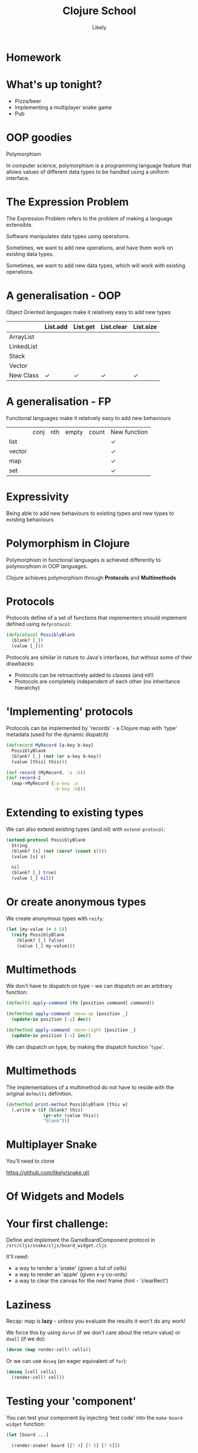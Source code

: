 #+Title: Clojure School
#+Author: Likely
#+Email: 

#+REVEAL_EXTRA_CSS: css/main.css
#+REVEAL_THEME: moon
#+OPTIONS: num:nil toc:nil reveal_mathjax:t reveal_history:t
#+REVEAL_TRANS: fade

* Homework

* What's up tonight?

- Pizza/beer
- Implementing a multiplayer snake game
- Pub

* OOP goodies
  Polymorphism

  In computer science, polymorphism is a programming language feature
  that allows values of different data types to be handled using a
  uniform interface.

* The Expression Problem

The Expression Problem refers to the problem of making a language
extensible. 

Software manipulates data types using operations.

Sometimes, we want to add new operations, and have them work on
existing data types. 

Sometimes, we want to add new data types, which will work with
existing operations.

* A generalisation - OOP

  Object Oriented languages make it relatively easy to add new types

|            | List.add | List.get | List.clear | List.size |
|------------+----------+----------+------------+-----------|
| ArrayList  |          |          |            |           |
| LinkedList |          |          |            |           |
| Stack      |          |          |            |           |
| Vector     |          |          |            |           |
| New Class  | ✓        | ✓        | ✓          | ✓         |

* A generalisation - FP

  Functional languages make it relatively easy to add new behaviours

|        | conj | nth | empty | count | New function |
| list   |      |     |       |       | ✓            |
| vector |      |     |       |       | ✓            |
| map    |      |     |       |       | ✓            |
| set    |      |     |       |       | ✓            |

* Expressivity

  Being able to add new behaviours to existing types and new types to existing behaviours

* Polymorphism in Clojure

Polymorphism in functional languages is achieved differently to
polymorphism in OOP languages.

Clojure achieves polymorphism through *Protocols* and *Multimethods*

* Protocols
Protocols define of a set of functions that implementers should
implement defined using =defprotocol=:

#+BEGIN_SRC clojure
  (defprotocol PossiblyBlank
    (blank? [_])
    (value [_]))
#+END_SRC

Protocols are similar in nature to Java's interfaces, but without some
of their drawbacks:

- Protocols can be retroactively added to classes (and nil!)
- Protocols are completely independent of each other (no inheritance hierarchy)

* 'Implementing' protocols

Protocols can be implemented by 'records' - a Clojure map with 'type'
metadata (used for the dynamic dispatch)

#+BEGIN_SRC clojure
  (defrecord MyRecord [a-key b-key]
    PossiblyBlank
    (blank? [_] (not (or a-key b-key))
    (value [this] this)))
  
  (def record (MyRecord. :a :b))
  (def record-2
    (map->MyRecord {:a-key :a
                    :b-key :b}))
#+END_SRC

* Extending to existing types
We can also extend existing types (and nil) with =extend-protocol=:
#+BEGIN_SRC clojure
  (extend-protocol PossiblyBlank
    String
    (blank? [s] (not (zero? (count s))))
    (value [s] s)
  
    nil
    (blank? [_] true)
    (value [_] nil))
#+END_SRC

* Or create anonymous types

We create anonymous types with =reify=:
#+BEGIN_SRC clojure
  (let [my-value (+ 4 5)]
    (reify PossiblyBlank
      (blank? [_] false)
      (value [_] my-value)))
#+END_SRC

* Multimethods

We don't have to dispatch on type - we can dispatch on an arbitrary
function:

#+BEGIN_SRC clojure
  (defmulti apply-command (fn [position command] command))
  
  (defmethod apply-command :move-up [position _]
    (update-in position [:y] dec))
  
  (defmethod apply-command :move-right [position _]
    (update-in position [:x] inc))
#+END_SRC

We can dispatch on type, by making the dispatch function '=type='.

* Multimethods

The implementations of a multimethod do not have to reside with the
original =defmulti= definition.

#+BEGIN_SRC clojure
  (defmethod print-method PossiblyBlank [this w] 
    (.write w (if (blank? this)
                (pr-str (value this))
                "blank")))
#+END_SRC


* Multiplayer Snake

You'll need to clone

https://github.com/likely/snake.git

* Of Widgets and Models

#+BEGIN_HTML
<img src="images/widgets-models.svg" />
#+END_HTML

* Your first challenge:

Define and implement the GameBoardComponent protocol in =/src/cljs/snake/cljs/board_widget.cljs=

It'll need:

- a way to render a 'snake' (given a list of cells)
- a way to render an 'apple' (given x-y co-ords)
- a way to clear the canvas for the next frame (hint - 'clearRect')

* Laziness
Recap: map is *lazy* - unless you evaluate the results it won't do any work!

We force this by using =dorun= (if we don't care about the return value) or =doall= (if we do):

#+BEGIN_SRC clojure
  (dorun (map render-cell! cells))
#+END_SRC

Or we can use =doseq= (an eager equivalent of =for=):

#+BEGIN_SRC clojure
  (doseq [cell cells]
    (render-cell! cell))
#+END_SRC

* Testing your 'component'

You can test your component by injecting 'test code' into the
=make-board-widget= function:

#+BEGIN_SRC clojure
  (let [board ...]
  
    (render-snake! board [[7 4] [7 5] [7 6]])
    
    (board->node board))
#+END_SRC

* Your second challenge: wiring up the game state

Implement the =watch-game!= function.

Every time the =!game= atom changes, we'll need to clear the board, and
draw the new state.

An example =!game= state is in =/src/cljs/snake/cljs/multiplayer_model.cljs=

Again, test by injecting code into =make-board-widget=:

#+BEGIN_SRC clojure
  (reset! !game ...test-game-state...)
#+END_SRC

* Your third challenge: sending the commands to the model

Implement the =bind-commands!= function

- Add a function to the protocol which returns a channel of events
- Implement it!
- In =bind-commands!=, you can then pipe these events straight to the model channel with core.async's =pipe=:

#+BEGIN_SRC clojure
  (a/pipe src-ch dest-ch)
#+END_SRC

* Server-client communication with WebSockets

WebSockets are persistent channels through which data can be sent
in both directions between the browser and the server.

*Chord* is a library that turns WebSockets into core.async channels

Full documentation at:

https://github.com/james-henderson/chord.git

* Client-side Chord:

#+BEGIN_SRC clojure
(:require [chord.client :refer [ws-ch]]
          [cljs.core.async :refer [<! >! put! close!]])
(:require-macros [cljs.core.async.macros :refer [go]])

(go
  (let [server-conn (<! (ws-ch "ws://localhost:3000/ws"))]
    (>! server-conn "Hello server from client!")))
#+END_SRC

Messages that come from the server are received as a map with a =:message= key:

#+BEGIN_SRC clojure
  (go
    (let [server-conn (<! (ws-ch "ws://localhost:3000/ws"))]
      (js/console.log "Got message from server:"
                      (:message (<! server-conn)))))
#+END_SRC

* Your fourth challenge: rendering the state from the server

In =/src/cljs/snake/cljs/multiplayer_model.cljs=:

- Implement =watch-state!=.
- You might want to start by =js/console.log='ging everything you get
  back from the server!
- When it all works, you should see a small snake going from
  right->left

* Your final challenge: send your commands to the server

- Implement =send-commands!=.
- The websocket expects commands as strings - you can =pr-str= the keywords.
- The server expects one of =#{:up :down :left :right}=.
- Don't worry about player-id - this is handled on the server.

* The finished game!
You should be able to open up multiple browser windows (or share your
IP+port with a neighbour) to play multiplayer snake!

*Congratulations!*

* What didn't we cover?
It was tough to fit 'all of Clojure' into four 2-hour sessions! We
chose material based on *what we use most often* in our day-to-day
work.

As a result, we haven't covered:
- Java Interop
- File I/O
- Resources / Resource scoping
- Common formatting/parsing libraries
- Deployment

If you have any questions about any of the above, feel free to ask,
either in the pub, or on the mailing list!

* Cool Libraries
- Cascalog
- Overtone
- Quill
- core.typed/Schema
- core.logic
- Datomic (database)
- clj-time (wrapping Joda time)

* Further learning
  - http://clojure-doc.org/
  - http://www.clojure-toolbox.com/
  - http://www.braveclojure.com/
  - http://clojure.org/cheatsheet
  - Google Groups
    - clojure
    - london-clojurians
    - ClojureScript
  - Talks at Skills Matter on first Tuesday of the month

* Clojure Dojos

  See the London Clojurians mailing list or follow @ldnclj on Twitter
  Normally the second Monday or the last Tuesday of the month

